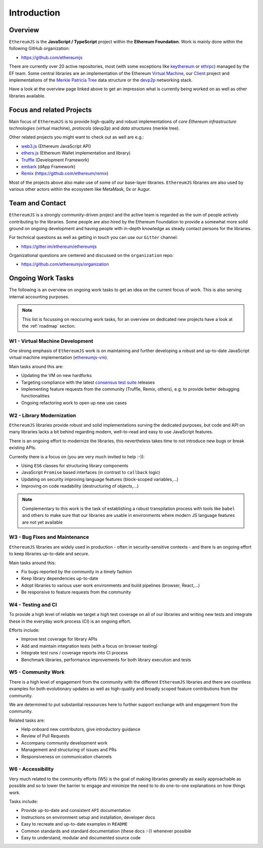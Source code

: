 ============
Introduction
============

Overview
========

``EthereumJS`` is the **JavaScript / TypeScript** project within the **Ethereum 
Foundation**. Work is mainly done within the following GitHub organization:

- https://github.com/ethereumjs

There are currently over 20 active repositories, most (with some exceptions like
`keythereum <https://github.com/ethereumjs/keythereum>`_ or  
`ethrpc <https://github.com/ethereumjs/ethrpc>`_) managed by the EF team.
Some central libraries are an implementation of the Ethereum 
`Virtual Machine <https://github.com/ethereumjs/ethereumjs-vm>`_, our
`Client <https://github.com/ethereumjs/ethereumjs-client>`_ project and
implementations of the `Merkle Patricia Tree <https://github.com/ethereumjs/merkle-patricia-tree>`_
data structure or the `devp2p <https://github.com/ethereumjs/ethereumjs-devp2p>`_
networking stack.

Have a look at the overview page linked above to get an impression what
is currently being worked on as well as other libraries available.

Focus and related Projects
==========================

Main focus of ``EthereumJS`` is to provide high-quality and robust implementations
of *core Ethereum infrastructure technologies* (virtual machine), *protocols* (devp2p)
and *data structures* (merkle tree).

Other related projects you might want to check out as well are e.g.:

- `web3.js <https://github.com/ethereum/web3.js/>`_ (Ethereum JavaScript API)
- `ethers.js <https://github.com/ethers-io/ethers.js>`_ (Ethereum Wallet implementation and library)
- `Truffle <https://github.com/trufflesuite>`_  (Development Framework)
- `embark <https://github.com/embark-framework/embark>`_ (dApp Framework)
- `Remix <https://github.com/ethereum/remix>`_ (https://github.com/ethereum/remix)

Most of the projects above also make use of some of our base-layer libraries.
``EthereumJS`` libraries are also used by various other actors within the ecosystem
like MetaMask, 0x or Augur.

.. _contact:

Team and Contact
================

``EthereumJS`` is a strongly community-driven project and the active team is 
regarded as the sum of people actively contributing to the 
libraries. Some people are also hired by the Ethereum Foundation to
provide a somewhat more solid ground on ongoing development and having people
with in-depth knowledge as steady contact persons for the libraries.

For technical questions as well as getting in touch you can use our ``Gitter`` 
channel:

- https://gitter.im/ethereum/ethereumjs

Organizational questions are centered and discussed on the ``organization`` repo:

- https://github.com/ethereumjs/organization

.. _ongoing_work_tasks:

Ongoing Work Tasks
==================

The following is an overview on ongoing work tasks to get an idea on the current
focus of work. This is also serving internal accounting purposes.

.. note::
   This list is focussing on reoccuring work tasks, for an overview on 
   dedicated new projects have a look at the :ref:`roadmap` section.


W1 - Virtual Machine Development
--------------------------------

One strong emphasis of ``EthereumJS`` work is on maintaining and further developing
a robust and up-to-date JavaScript virtual machine 
implementation (`ethereumjs-vm <https://github.com/ethereumjs/ethereumjs-vm>`_).

Main tasks around this are:

- Updating the VM on new hardforks
- Targeting compliance with the latest `consensus test suite <https://github.com/ethereum/tests>`_ releases
- Implementing feature requests from the community (Truffle, Remix, others), e.g. to provide better debugging functionalities
- Ongoing refactoring work to open up new use cases

W2 - Library Modernization
--------------------------

``EthereumJS`` libraries provide robust and solid implementations surving the
dedicated purposes, but code and API on many libraries lacks a bit behind
regarding modern, well-to-read and easy to use JavaScript features.

There is an ongoing effort to modernize the libraries, this nevertheless takes
time to not introduce new bugs or break existing APIs.

Currently there is a focus on (you are very much invited to help :-)):

- Using ``ES6`` classes for structuring library components
- JavaScript ``Promise`` based interfaces (in contrast to ``callback`` logic)
- Updating on security improving language features (block-scoped variables,...)
- Improving on code readability (destructuring of objects,...)

.. note::
   Complementary to this work is the task of establishing a robust transpilation
   process with tools like ``babel`` and others to make sure that our libraries
   are usable in environments where modern JS language features are not yet available

W3 - Bug Fixes and Maintenance
------------------------------

``EthereumJS`` libraries are widely used in production - often in security-sensitive
contexts - and there is an ongoing effort to keep libraries up-to-date and secure.

Main tasks around this:

- Fix bugs reported by the community in a timely fashion
- Keep library dependencies up-to-date
- Adopt libraries to various user work environments and build pipelines (browser, React,...)
- Be responsive to feature requests from the community

W4 - Testing and CI
-------------------

To provide a high level of reliable we target a high test coverage on all of our
libraries and writing new tests and integrate these in the everyday work process
(CI) is an ongoing effort.

Efforts include:

- Improve test coverage for library APIs
- Add and maintain integration tests (with a focus on browser testing)
- Integrate test runs / coverage reports into CI process
- Benchmark libraries, performance improvements for both library execution and tests


W5 - Community Work
-------------------

There is a high level of engagement from the community with the different 
``EthereumJS`` libraries and there are countless examples for both evolutionary
updates as well as high-quality and broadly scoped feature contributions from
the community.

We are determined to put substantial ressources here to further support
exchange with and engagement from the community.

Related tasks are:

- Help onboard new contributors, give introductory guidance
- Review of Pull Requests
- Accompany community development work
- Management and structuring of issues and PRs
- Responsiveness on communication channels

W6 - Accessibility
------------------

Very much related to the community efforts (W5) is the goal of making libraries
generally as easily approachable as possible and so to lower the barrier to 
engage and minimize the need to to do one-to-one explanations on how things work.

Tasks include:

- Provide up-to-date and consistent ``API`` documentation
- Instructions on environment setup and installation, developer docs
- Easy to recreate and up-to-date examples in ``README``
- Common standards and standard documentation (these docs :-)) whenever possible
- Easy to understand, modular and documented source code
